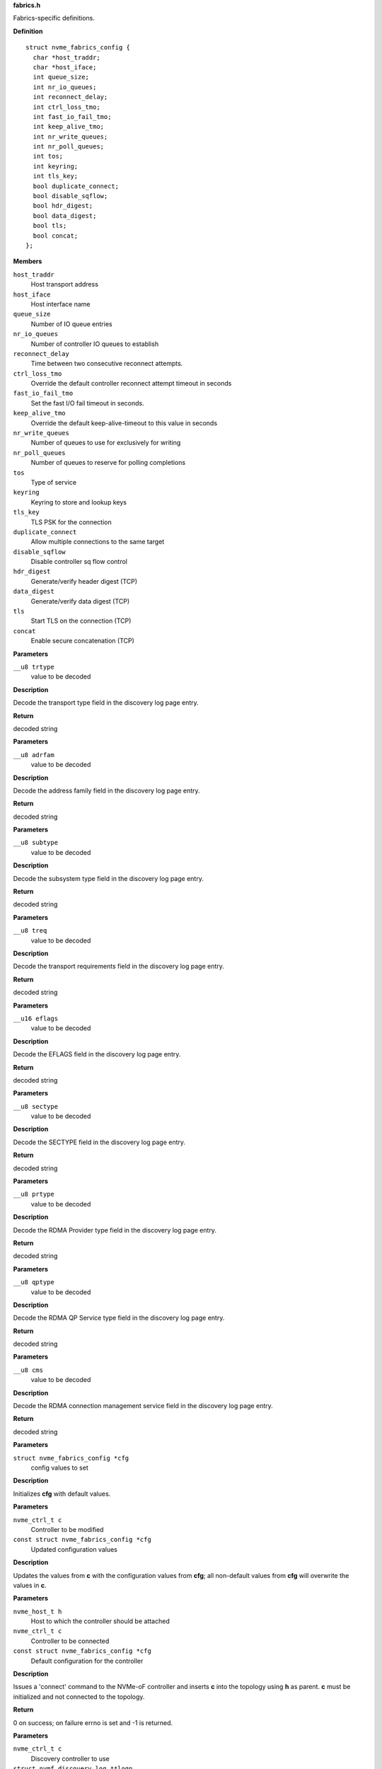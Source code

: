 .. _fabrics.h:

**fabrics.h**


Fabrics-specific definitions.



.. c:struct:: nvme_fabrics_config

   Defines all linux nvme fabrics initiator options

**Definition**

::

  struct nvme_fabrics_config {
    char *host_traddr;
    char *host_iface;
    int queue_size;
    int nr_io_queues;
    int reconnect_delay;
    int ctrl_loss_tmo;
    int fast_io_fail_tmo;
    int keep_alive_tmo;
    int nr_write_queues;
    int nr_poll_queues;
    int tos;
    int keyring;
    int tls_key;
    bool duplicate_connect;
    bool disable_sqflow;
    bool hdr_digest;
    bool data_digest;
    bool tls;
    bool concat;
  };

**Members**

``host_traddr``
  Host transport address

``host_iface``
  Host interface name

``queue_size``
  Number of IO queue entries

``nr_io_queues``
  Number of controller IO queues to establish

``reconnect_delay``
  Time between two consecutive reconnect attempts.

``ctrl_loss_tmo``
  Override the default controller reconnect attempt timeout in seconds

``fast_io_fail_tmo``
  Set the fast I/O fail timeout in seconds.

``keep_alive_tmo``
  Override the default keep-alive-timeout to this value in seconds

``nr_write_queues``
  Number of queues to use for exclusively for writing

``nr_poll_queues``
  Number of queues to reserve for polling completions

``tos``
  Type of service

``keyring``
  Keyring to store and lookup keys

``tls_key``
  TLS PSK for the connection

``duplicate_connect``
  Allow multiple connections to the same target

``disable_sqflow``
  Disable controller sq flow control

``hdr_digest``
  Generate/verify header digest (TCP)

``data_digest``
  Generate/verify data digest (TCP)

``tls``
  Start TLS on the connection (TCP)

``concat``
  Enable secure concatenation (TCP)



.. c:function:: const char * nvmf_trtype_str (__u8 trtype)

   Decode TRTYPE field

**Parameters**

``__u8 trtype``
  value to be decoded

**Description**

Decode the transport type field in the discovery
log page entry.

**Return**

decoded string


.. c:function:: const char * nvmf_adrfam_str (__u8 adrfam)

   Decode ADRFAM field

**Parameters**

``__u8 adrfam``
  value to be decoded

**Description**

Decode the address family field in the discovery
log page entry.

**Return**

decoded string


.. c:function:: const char * nvmf_subtype_str (__u8 subtype)

   Decode SUBTYPE field

**Parameters**

``__u8 subtype``
  value to be decoded

**Description**

Decode the subsystem type field in the discovery
log page entry.

**Return**

decoded string


.. c:function:: const char * nvmf_treq_str (__u8 treq)

   Decode TREQ field

**Parameters**

``__u8 treq``
  value to be decoded

**Description**

Decode the transport requirements field in the
discovery log page entry.

**Return**

decoded string


.. c:function:: const char * nvmf_eflags_str (__u16 eflags)

   Decode EFLAGS field

**Parameters**

``__u16 eflags``
  value to be decoded

**Description**

Decode the EFLAGS field in the discovery log page
entry.

**Return**

decoded string


.. c:function:: const char * nvmf_sectype_str (__u8 sectype)

   Decode SECTYPE field

**Parameters**

``__u8 sectype``
  value to be decoded

**Description**

Decode the SECTYPE field in the discovery log page
entry.

**Return**

decoded string


.. c:function:: const char * nvmf_prtype_str (__u8 prtype)

   Decode RDMA Provider type field

**Parameters**

``__u8 prtype``
  value to be decoded

**Description**

Decode the RDMA Provider type field in the discovery
log page entry.

**Return**

decoded string


.. c:function:: const char * nvmf_qptype_str (__u8 qptype)

   Decode RDMA QP Service type field

**Parameters**

``__u8 qptype``
  value to be decoded

**Description**

Decode the RDMA QP Service type field in the discovery log page
entry.

**Return**

decoded string


.. c:function:: const char * nvmf_cms_str (__u8 cms)

   Decode RDMA connection management service field

**Parameters**

``__u8 cms``
  value to be decoded

**Description**

Decode the RDMA connection management service field in the discovery
log page entry.

**Return**

decoded string


.. c:function:: void nvmf_default_config (struct nvme_fabrics_config *cfg)

   Default values for fabrics configuration

**Parameters**

``struct nvme_fabrics_config *cfg``
  config values to set

**Description**

Initializes **cfg** with default values.


.. c:function:: void nvmf_update_config (nvme_ctrl_t c, const struct nvme_fabrics_config *cfg)

   Update fabrics configuration values

**Parameters**

``nvme_ctrl_t c``
  Controller to be modified

``const struct nvme_fabrics_config *cfg``
  Updated configuration values

**Description**

Updates the values from **c** with the configuration values from **cfg**;
all non-default values from **cfg** will overwrite the values in **c**.


.. c:function:: int nvmf_add_ctrl (nvme_host_t h, nvme_ctrl_t c, const struct nvme_fabrics_config *cfg)

   Connect a controller and update topology

**Parameters**

``nvme_host_t h``
  Host to which the controller should be attached

``nvme_ctrl_t c``
  Controller to be connected

``const struct nvme_fabrics_config *cfg``
  Default configuration for the controller

**Description**

Issues a 'connect' command to the NVMe-oF controller and inserts **c**
into the topology using **h** as parent.
**c** must be initialized and not connected to the topology.

**Return**

0 on success; on failure errno is set and -1 is returned.


.. c:function:: int nvmf_get_discovery_log (nvme_ctrl_t c, struct nvmf_discovery_log **logp, int max_retries)

   Return the discovery log page

**Parameters**

``nvme_ctrl_t c``
  Discovery controller to use

``struct nvmf_discovery_log **logp``
  Pointer to the log page to be returned

``int max_retries``
  Number of retries in case of failure

**Description**

The memory allocated for the log page and returned in **logp**
must be freed by the caller using free().

**Note**

Consider using nvmf_get_discovery_wargs() instead.

**Return**

0 on success; on failure -1 is returned and errno is set




.. c:struct:: nvme_get_discovery_args

   Arguments for nvmf_get_discovery_wargs()

**Definition**

::

  struct nvme_get_discovery_args {
    nvme_ctrl_t c;
    int args_size;
    int max_retries;
    __u32 *result;
    __u32 timeout;
    __u8 lsp;
  };

**Members**

``c``
  Discovery controller

``args_size``
  Length of the structure

``max_retries``
  Number of retries in case of failure

``result``
  The command completion result from CQE dword0

``timeout``
  Timeout in ms (default: NVME_DEFAULT_IOCTL_TIMEOUT)

``lsp``
  Log specific field (See enum nvmf_log_discovery_lsp)



.. c:function:: struct nvmf_discovery_log * nvmf_get_discovery_wargs (struct nvme_get_discovery_args *args)

   Get the discovery log page with args

**Parameters**

``struct nvme_get_discovery_args *args``
  Argument structure

**Description**

This function is similar to nvmf_get_discovery_log(), but
takes an extensible **args** parameter. **args** provides more
options than nvmf_get_discovery_log().

This function performs a get discovery log page (DLP) command
and returns the DLP. The memory allocated for the returned
DLP must be freed by the caller using free().

**Return**

Pointer to the discovery log page (to be freed). NULL
on failure and errno is set.


.. c:function:: char * nvmf_hostnqn_generate ()

   Generate a machine specific host nqn

**Parameters**

**Return**

An nvm namespace qualified name string based on the machine
identifier, or NULL if not successful.


.. c:function:: char * nvmf_hostnqn_from_file ()

   Reads the host nvm qualified name from the config default location

**Parameters**

**Description**


Retrieve the qualified name from the config file located in $SYSCONFIDR/nvme.
$SYSCONFDIR is usually /etc.

**Return**

The host nqn, or NULL if unsuccessful. If found, the caller
is responsible to free the string.


.. c:function:: char * nvmf_hostid_from_file ()

   Reads the host identifier from the config default location

**Parameters**

**Description**


Retrieve the host idenditifer from the config file located in $SYSCONFDIR/nvme/.
$SYSCONFDIR is usually /etc.

**Return**

The host identifier, or NULL if unsuccessful. If found, the caller
        is responsible to free the string.


.. c:function:: nvme_ctrl_t nvmf_connect_disc_entry (nvme_host_t h, struct nvmf_disc_log_entry *e, const struct nvme_fabrics_config *defcfg, bool *discover)

   Connect controller based on the discovery log page entry

**Parameters**

``nvme_host_t h``
  Host to which the controller should be connected

``struct nvmf_disc_log_entry *e``
  Discovery log page entry

``const struct nvme_fabrics_config *defcfg``
  Default configuration to be used for the new controller

``bool *discover``
  Set to 'true' if the new controller is a discovery controller

**Return**

Pointer to the new controller


.. c:function:: bool nvmf_is_registration_supported (nvme_ctrl_t c)

   check whether registration can be performed.

**Parameters**

``nvme_ctrl_t c``
  Controller instance

**Description**

Only discovery controllers (DC) that comply with TP8010 support
explicit registration with the DIM PDU. These can be identified by
looking at the value of a dctype in the Identify command
response. A value of 1 (DDC) or 2 (CDC) indicates that the DC
supports explicit registration.

**Return**

true if controller supports explicit registration. false
otherwise.


.. c:function:: int nvmf_register_ctrl (nvme_ctrl_t c, enum nvmf_dim_tas tas, __u32 *result)

   Perform registration task with a DC

**Parameters**

``nvme_ctrl_t c``
  Controller instance

``enum nvmf_dim_tas tas``
  Task field of the Command Dword 10 (cdw10). Indicates whether to
  perform a Registration, Deregistration, or Registration-update.

``__u32 *result``
  The command-specific result returned by the DC upon command
  completion.

**Description**

Perform registration task with a Discovery Controller (DC). Three
tasks are supported: register, deregister, and registration update.

**Return**

0 on success; on failure -1 is returned and errno is set


